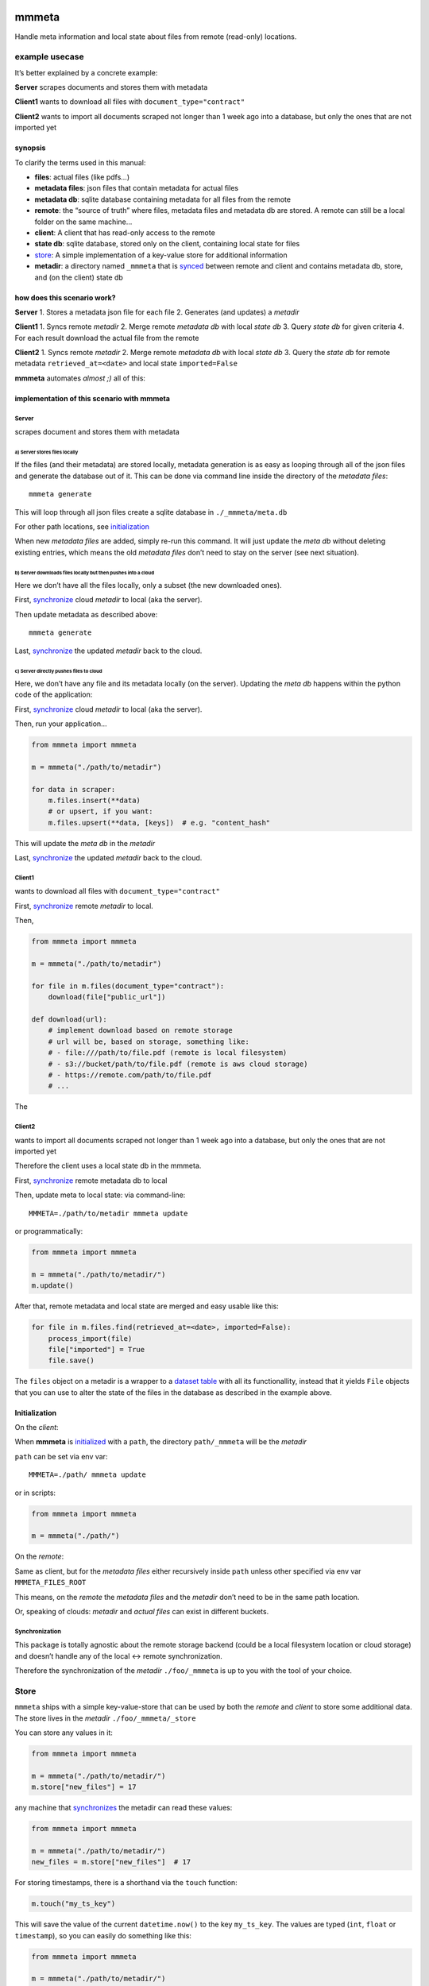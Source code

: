 |test| |release| |pypi|

mmmeta
======

Handle meta information and local state about files from remote
(read-only) locations.

example usecase
---------------

It’s better explained by a concrete example:

**Server** scrapes documents and stores them with metadata

**Client1** wants to download all files with
``document_type="contract"``

**Client2** wants to import all documents scraped not longer than 1 week
ago into a database, but only the ones that are not imported yet

synopsis
~~~~~~~~

To clarify the terms used in this manual:

-  **files**: actual files (like pdfs…)
-  **metadata files**: json files that contain metadata for actual files
-  **metadata db**: sqlite database containing metadata for all files
   from the remote
-  **remote**: the “source of truth” where files, metadata files and
   metadata db are stored. A remote can still be a local folder on the
   same machine…
-  **client**: A client that has read-only access to the remote
-  **state db**: sqlite database, stored only on the client, containing
   local state for files
-  `store <#store>`__: A simple implementation of a key-value store for
   additional information
-  **metadir**: a directory named ``_mmmeta`` that is
   `synced <#synchronization>`__ between remote and client and contains
   metadata db, store, and (on the client) state db

how does this scenario work?
~~~~~~~~~~~~~~~~~~~~~~~~~~~~

**Server** 1. Stores a metadata json file for each file 2. Generates
(and updates) a *metadir*

**Client1** 1. Syncs remote *metadir* 2. Merge remote *metadata db* with
local *state db* 3. Query *state db* for given criteria 4. For each
result download the actual file from the remote

**Client2** 1. Syncs remote *metadir* 2. Merge remote *metadata db* with
local *state db* 3. Query the *state db* for remote metadata
``retrieved_at=<date>`` and local state ``imported=False``

**mmmeta** automates *almost ;)* all of this:

implementation of this scenario with mmmeta
~~~~~~~~~~~~~~~~~~~~~~~~~~~~~~~~~~~~~~~~~~~

Server
^^^^^^

scrapes document and stores them with metadata

a) Server stores files locally
''''''''''''''''''''''''''''''

If the files (and their metadata) are stored locally, metadata
generation is as easy as looping through all of the json files and
generate the database out of it. This can be done via command line
inside the directory of the *metadata files*:

::

   mmmeta generate

This will loop through all json files create a sqlite database in
``./_mmmeta/meta.db``

For other path locations, see `initialization <#initialization>`__

When new *metadata files* are added, simply re-run this command. It will
just update the *meta db* without deleting existing entries, which means
the old *metadata files* don’t need to stay on the server (see next
situation).

b) Server downloads files locally but then pushes into a cloud
''''''''''''''''''''''''''''''''''''''''''''''''''''''''''''''

Here we don’t have all the files locally, only a subset (the new
downloaded ones).

First, `synchronize <#synchronization>`__ cloud *metadir* to local (aka
the server).

Then update metadata as described above:

::

   mmmeta generate

Last, `synchronize <#synchronization>`__ the updated *metadir* back to
the cloud.

c) Server directly pushes files to cloud
''''''''''''''''''''''''''''''''''''''''

Here, we don’t have any file and its metadata locally (on the server).
Updating the *meta db* happens within the python code of the
application:

First, `synchronize <#synchronization>`__ cloud *metadir* to local (aka
the server).

Then, run your application…

.. code:: python

   from mmmeta import mmmeta

   m = mmmeta("./path/to/metadir")

   for data in scraper:
       m.files.insert(**data)
       # or upsert, if you want:
       m.files.upsert(**data, [keys])  # e.g. "content_hash"

This will update the *meta db* in the *metadir*

Last, `synchronize <#synchronization>`__ the updated *metadir* back to
the cloud.

Client1
^^^^^^^

wants to download all files with ``document_type="contract"``

First, `synchronize <#synchronization>`__ remote *metadir* to local.

Then,

.. code:: python

   from mmmeta import mmmeta

   m = mmmeta("./path/to/metadir")

   for file in m.files(document_type="contract"):
       download(file["public_url"])

   def download(url):
       # implement download based on remote storage
       # url will be, based on storage, something like:
       # - file:///path/to/file.pdf (remote is local filesystem)
       # - s3://bucket/path/to/file.pdf (remote is aws cloud storage)
       # - https://remote.com/path/to/file.pdf
       # ...

The

Client2
^^^^^^^

wants to import all documents scraped not longer than 1 week ago into a
database, but only the ones that are not imported yet

Therefore the client uses a local state db in the mmmeta.

First, `synchronize <#synchronization>`__ remote metadata db to local

Then, update meta to local state: via command-line:

::

   MMMETA=./path/to/metadir mmmeta update

or programmatically:

.. code:: python

   from mmmeta import mmmeta

   m = mmmeta("./path/to/metadir/")
   m.update()

After that, remote metadata and local state are merged and easy usable
like this:

.. code:: python

   for file in m.files.find(retrieved_at=<date>, imported=False):
       process_import(file)
       file["imported"] = True
       file.save()

The ``files`` object on a metadir is a wrapper to a `dataset
table <https://dataset.readthedocs.io/en/latest/api.html#table>`__ with
all its functionallity, instead that it yields ``File`` objects that you
can use to alter the state of the files in the database as described in
the example above.

Initialization
~~~~~~~~~~~~~~

On the *client*:

When **mmmeta** is `initialized <#initialization>`__ with a ``path``,
the directory ``path/_mmmeta`` will be the *metadir*

``path`` can be set via env var:

::

   MMMETA=./path/ mmmeta update

or in scripts:

.. code:: python

   from mmmeta import mmmeta

   m = mmmeta("./path/")

On the *remote*:

Same as client, but for the *metadata files* either recursively inside
``path`` unless other specified via env var ``MMMETA_FILES_ROOT``

This means, on the *remote* the *metadata files* and the *metadir* don’t
need to be in the same path location.

Or, speaking of clouds: *metadir* and *actual files* can exist in
different buckets.

Synchronization
^^^^^^^^^^^^^^^

This package is totally agnostic about the remote storage backend (could
be a local filesystem location or cloud storage) and doesn’t handle any
of the local <-> remote synchronization.

Therefore the synchronization of the *metadir* ``./foo/_mmmeta`` is up
to you with the tool of your choice.

Store
-----

``mmmeta`` ships with a simple key-value-store that can be used by both
the *remote* and *client* to store some additional data. The store lives
in the *metadir* ``./foo/_mmmeta/_store``

You can store any values in it:

.. code:: python

   from mmmeta import mmmeta

   m = mmmeta("./path/to/metadir/")
   m.store["new_files"] = 17

any machine that `synchronizes <#synchronization>`__ the metadir can
read these values:

.. code:: python

   from mmmeta import mmmeta

   m = mmmeta("./path/to/metadir/")
   new_files = m.store["new_files"]  # 17

For storing timestamps, there is a shorthand via the ``touch`` function:

.. code:: python

   m.touch("my_ts_key")

This will save the value of the current ``datetime.now()`` to the key
``my_ts_key``. The values are typed (``int``, ``float`` or
``timestamp``), so you can easily do something like this:

.. code:: python

   from mmmeta import mmmeta

   m = mmmeta("./path/to/metadir/")

   if m.store["remote_last_updated"] > m.store["local_last_updated"]:
       # run scraper

Installation
------------

Requires python3. Virtualenv use recommended.

Additional dependencies will be installed automatically:

::

   pip install mmmeta

After this, you should be able to execute in your terminal:

::

   mmmeta --help

You should as well be able to import it in your python scripts:

.. code:: python

   from mmmeta import mmmeta

cli
---

.. code:: bash

   Usage: mmmeta [OPTIONS] COMMAND [ARGS]...

   Options:
     --metadir TEXT     Base path for reading meta info and storing state
                        [default: <current/working/dir>]
     --files-root TEXT  Base path for actual files to generate metadir from
                        [default: <current/working/dir>]
     --help             Show this message and exit.

   Commands:
     generate
     inspect
     update

developement
------------

Install testing requirements:

::

   make install

Test:

::

   make test

.. |test| image:: https://github.com/simonwoerpel/mmmeta/actions/workflows/test.yml/badge.svg
   :target: https://github.com/simonwoerpel/mmmeta/actions/workflows/test.yml
.. |release| image:: https://github.com/simonwoerpel/mmmeta/actions/workflows/release.yml/badge.svg
   :target: https://github.com/simonwoerpel/mmmeta/actions/workflows/release.yml
.. |pypi| image:: https://github.com/simonwoerpel/mmmeta/actions/workflows/publish.yml/badge.svg
   :target: https://github.com/simonwoerpel/mmmeta/actions/workflows/publish.yml
